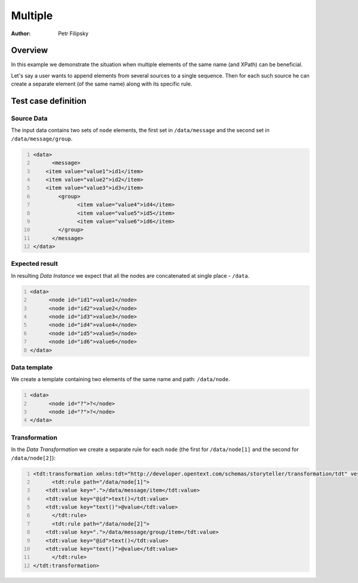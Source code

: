 ========
Multiple
========

:Author: Petr Filipsky

Overview
========

In this example we demonstrate the situation when multiple elements of the same name (and XPath) 
can be beneficial.

Let's say a user wants to append elements from several sources to a single sequence.
Then for each such source he can create a separate element (of the same name) along with its specific rule.
 
Test case definition
====================

Source Data
-----------

The input data contains two sets of ``node`` elements, the first set in ``/data/message`` 
and the second set in ``/data/message/group``.

.. code:: xml
   :number-lines:
   :name: source Multiple

   <data>
	 <message>
       <item value="value1">id1</item>
       <item value="value2">id2</item>
       <item value="value3">id3</item>
	   <group>
		 <item value="value4">id4</item>
		 <item value="value5">id5</item>
		 <item value="value6">id6</item>
	   </group>
	 </message>
   </data>


Expected result
---------------

In resulting *Data Instance* we expect that all the nodes are concatenated at single place - ``/data``.

.. code:: xml
   :number-lines:
   :name: instance Multiple

   <data>
	 <node id="id1">value1</node>
	 <node id="id2">value2</node>
	 <node id="id3">value3</node>
	 <node id="id4">value4</node>
	 <node id="id5">value5</node>
	 <node id="id6">value6</node>
   </data>


Data template
-------------

We create a template containing two elements of the same name and path: ``/data/node``.

.. code:: xml
   :number-lines:
   :name: template Multiple

   <data>
	 <node id="?">?</node>
	 <node id="?">?</node>
   </data>


Transformation
--------------

In the *Data Transformation* we create a separate rule for each ``node`` (the first for ``/data/node[1]`` 
and the second for ``/data/node[2]``):

.. code:: xml
   :number-lines:
   :name: transformation Multiple

   <tdt:transformation xmlns:tdt="http://developer.opentext.com/schemas/storyteller/transformation/tdt" version="1.0">
	 <tdt:rule path="/data/node[1]">
       <tdt:value key=".">/data/message/item</tdt:value>
       <tdt:value key="@id">text()</tdt:value>
       <tdt:value key="text()">@value</tdt:value>
	 </tdt:rule>
	 <tdt:rule path="/data/node[2]">
       <tdt:value key=".">/data/message/group/item</tdt:value>
       <tdt:value key="@id">text()</tdt:value>
       <tdt:value key="text()">@value</tdt:value>
	 </tdt:rule>
   </tdt:transformation>

